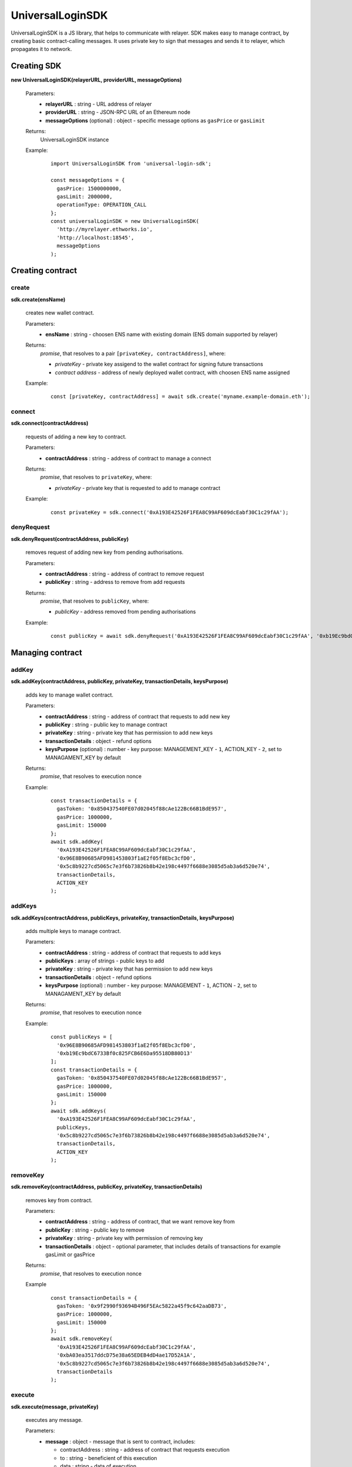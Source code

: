 UniversalLoginSDK
=================

UniversalLoginSDK is a JS library, that helps to communicate with relayer. SDK makes easy to manage contract, by creating basic contract-calling messages. It uses private key to sign that messages and sends it to relayer, which propagates it to network.

Creating SDK
------------

**new UniversalLoginSDK(relayerURL, providerURL, messageOptions)**

  Parameters:
    - **relayerURL** : string - URL address of relayer
    - **providerURL** : string - JSON-RPC URL of an Ethereum node
    - **messageOptions** (optional) : object - specific message options as ``gasPrice`` or ``gasLimit``
  Returns:
    UniversalLoginSDK instance

  Example:
    ::

      import UniversalLoginSDK from 'universal-login-sdk';

      const messageOptions = {
        gasPrice: 1500000000,
        gasLimit: 2000000,
        operationType: OPERATION_CALL
      };
      const universalLoginSDK = new UniversalLoginSDK(
        'http://myrelayer.ethworks.io', 
        'http://localhost:18545', 
        messageOptions
      );



Creating contract
-----------------

create
^^^^^^

**sdk.create(ensName)**

  creates new wallet contract.
  
  Parameters:
    - **ensName** : string - choosen ENS name with existing domain (ENS domain supported by relayer)
  Returns:
    `promise`, that resolves to a pair ``[privateKey, contractAddress]``, where:

    - *privateKey* - private key assigend to the wallet contract for signing future transactions
    - *contract address* - address of newly deployed wallet contract, with choosen ENS name assigned

  Example:
    ::

      const [privateKey, contractAddress] = await sdk.create('myname.example-domain.eth');

connect
^^^^^^^

**sdk.connect(contractAddress)**
  
  requests of adding a new key to contract.  

  Parameters:
    - **contractAddress** : string - address of contract to manage a connect
  Returns: 
    `promise`, that resolves to ``privateKey``, where:
    
    - *privateKey* - private key that is requested to add to manage contract
  
  Example:
    ::

      const privateKey = sdk.connect('0xA193E42526F1FEA8C99AF609dcEabf30C1c29fAA');

denyRequest
^^^^^^^^^^^

**sdk.denyRequest(contractAddress, publicKey)**

  removes request of adding new key from pending authorisations.

  Parameters:
    - **contractAddress** : string - address of contract to remove request
    - **publicKey** : string - address to remove from add requests
  Returns:
    `promise`, that resolves to ``publicKey``, where:

    - *publicKey* - address removed from pending authorisations

  Example:
    ::

      const publicKey = await sdk.denyRequest('0xA193E42526F1FEA8C99AF609dcEabf30C1c29fAA', '0xb19Ec9bdC6733Bf0c825FCB6E6Da95518DB80D13');


Managing contract
-----------------


addKey
^^^^^^

**sdk.addKey(contractAddress, publicKey, privateKey, transactionDetails, keysPurpose)**

  adds key to manage wallet contract.

  Parameters:
    - **contractAddress** : string - address of contract that requests to add new key
    - **publicKey** : string - public key to manage contract
    - **privateKey** : string - private key that has permission to add new keys
    - **transactionDetails** : object - refund options
    - **keysPurpose** (optional) : number - key purpose: MANAGEMENT_KEY - ``1``, ACTION_KEY - ``2``, set to MANAGAMENT_KEY by default
  Returns:
    `promise`, that resolves to execution nonce

  Example:
    :: 

      const transactionDetails = {
        gasToken: '0x850437540FE07d02045f88cAe122Bc66B1BdE957',
        gasPrice: 1000000,
        gasLimit: 150000
      };
      await sdk.addKey(
        '0xA193E42526F1FEA8C99AF609dcEabf30C1c29fAA', 
        '0x96E8B90685AFD981453803f1aE2f05f8Ebc3cfD0', 
        '0x5c8b9227cd5065c7e3f6b73826b8b42e198c4497f6688e3085d5ab3a6d520e74', 
        transactionDetails, 
        ACTION_KEY
      );


addKeys
^^^^^^^

**sdk.addKeys(contractAddress, publicKeys, privateKey, transactionDetails, keysPurpose)**

  adds multiple keys to manage contract.

  Parameters:
    - **contractAddress** : string - address of contract that requests to add keys
    - **publicKeys** : array of strings - public keys to add
    - **privateKey** : string - private key that has permission to add new keys
    - **transactionDetails** : object - refund options
    - **keysPurpose** (optional) : number - key purpose: MANAGEMENT - ``1``, ACTION - ``2``, set to MANAGAMENT_KEY by default
  Returns:
    `promise`, that resolves to execution nonce

  Example:
    :: 

      const publicKeys = [
        '0x96E8B90685AFD981453803f1aE2f05f8Ebc3cfD0', 
        '0xb19Ec9bdC6733Bf0c825FCB6E6Da95518DB80D13'
      ];
      const transactionDetails = {
        gasToken: '0x850437540FE07d02045f88cAe122Bc66B1BdE957',
        gasPrice: 1000000,
        gasLimit: 150000
      };
      await sdk.addKeys(
        '0xA193E42526F1FEA8C99AF609dcEabf30C1c29fAA', 
        publicKeys, 
        '0x5c8b9227cd5065c7e3f6b73826b8b42e198c4497f6688e3085d5ab3a6d520e74', 
        transactionDetails, 
        ACTION_KEY
      );

removeKey
^^^^^^^^^

**sdk.removeKey(contractAddress, publicKey, privateKey, transactionDetails)**
  
  removes key from contract.

  Parameters:
    - **contractAddress** : string - address of contract, that we want remove key from
    - **publicKey** : string - public key to remove
    - **privateKey** : string - private key with permission of removing key
    - **transactionDetails** : object - optional parameter, that includes details of transactions for example gasLimit or gasPrice
  Returns:
    `promise`, that resolves to execution nonce

  Example
    :: 

      const transactionDetails = {
        gasToken: '0x9f2990f93694B496F5EAc5822a45f9c642aaDB73',
        gasPrice: 1000000,
        gasLimit: 150000
      };
      await sdk.removeKey(
        '0xA193E42526F1FEA8C99AF609dcEabf30C1c29fAA', 
        '0xbA03ea3517ddcD75e38a65EDEB4dD4ae17D52A1A', 
        '0x5c8b9227cd5065c7e3f6b73826b8b42e198c4497f6688e3085d5ab3a6d520e74', 
        transactionDetails
      );


execute
^^^^^^^

**sdk.execute(message, privateKey)**
 
  executes any message.

  Parameters:
    - **message** : object - message that is sent to contract, includes:

      * contractAddress : string - address of contract that requests execution
      * to : string - beneficient of this execution
      * data : string - data of execution
      * value : string - value of transaction
      * gasToken : string - token address to refund
      * gasPrice : number - price of gas to refund
      * gasLimit : number - limit of gas to refund
    - **privateKey** : string - a private key to be used to sign the transaction and has permission to execute message
  Returns:
    `promise`, that resolves to execution nonce

  Example:
    ::

      const message = {
        contractAddress: '0xA193E42526F1FEA8C99AF609dcEabf30C1c29fAA', 
        to: '0xbA03ea3517ddcD75e38a65EDEB4dD4ae17D52A1A', 
        data: '0x0', 
        value: '500000000000000000', 
        gasToken: '0x9f2990f93694B496F5EAc5822a45f9c642aaDB73', 
        gasPrice: 1000000000, 
        gasLimit: 1000000
      };

      await sdk.execute(
        message, 
        '0x5c8b9227cd5065c7e3f6b73826b8b42e198c4497f6688e3085d5ab3a6d520e74'
      );

    
 
  In this case contract ``0xA193E42526F1FEA8C99AF609dcEabf30C1c29fAA`` sends 0.5 eth to ``0xbA03ea3517ddcD75e38a65EDEB4dD4ae17D52A1A``. 


**identityExists(ensName)**

  checks if ENS name is registered.

  Parameters:
    - **ensName** : string - ENS name 

  Returns:
    `promise`, that resolves to ``address`` if ENS name is registered or ``false`` if ENS name is available

  Example:
    ::

      const contractAddress = await sdk.identityExists('justyna.my-super-domain.test');

Events
------

**sdk.start()**

  Starts to listen relayer and blockchain events.

**sdk.stop()**

  Stops to listen relayer and blockchain events.

Subscribe
^^^^^^^^^

**sdk.subscribe(eventType, filter, callback)**

  subscribes an event.

  Parameters:
    - **eventType** : string - type of event, possible event types: ``KeyAdded``, ``KeyRemoved`` and  ``AuthorisationsChanged``
    - **filter** : object - filter for events, includes:

      * contractAddress : string - address of contract to observe
      * key (optional) : string - public key, using when subsrcibe only events with specific key
    - **callback**
  Returns:
    event listener

  Example:
    .. code-block:: javascript

      const filter = {
        contractAddress: '0xA193E42526F1FEA8C99AF609dcEabf30C1c29fAA',
        key: '0xbA03ea3517ddcD75e38a65EDEB4dD4ae17D52A1A'
      };
      const subscription = sdk.subscribe(
        'KeyAdded', 
        filter, 
        (keyInfo) => {
          console.log(`${keyInfo.key} was added.`); 
        }
      );

    Result
    ::

      0xbA03ea3517ddcD75e38a65EDEB4dD4ae17D52A1A was added
  
  Example:    
    .. code-block:: javascript

      const filter = {
        contractAddress: '0xA193E42526F1FEA8C99AF609dcEabf30C1c29fAA'
      };
      const subscription = sdk.subscribe(
        'AuthorisationsChanged', 
        filter, 
        (authorisations) => {
          console.log(`${authorisations}`); 
        }
      );

    Result
    ::
      
      [{deviceInfo: 
          {
            ipAddress: '89.67.68.130',
            browser: 'Safari',
            city: 'Warsaw'
          }, 
        id: 1, 
        identityAddress: '0xA193E42526F1FEA8C99AF609dcEabf30C1c29fAA', 
        key: ''}]
    
Unsubscribe
^^^^^^^^^^^

**subscription.remove()**

  removes subscription

  Example: 
    .. code-block:: javascript

      const subscription = sdk.subscribe(
        'KeyAdded', 
        filter, 
        (keyInfo) => {
          subscription.remove();
        }
      );

Example
^^^^^^^

  ::

    import {Wallet} from 'ethers';

    const privateKey = await sdk.connect('0xA193E42526F1FEA8C99AF609dcEabf30C1c29fAA');
    const wallet = new Wallet(privateKey);
    const filter = {
      contractAddress: '0xA193E42526F1FEA8C99AF609dcEabf30C1c29fAA',
      key: wallet.address
    };
    const subscription = sdk.subscribe(
      'KeyAdded', 
      filter, 
      (keyInfo) => {
        this.myWallet = wallet;
        subscription.remove();
      }
    );

.. _sdk-example-testnet:

Example: connecting to testnet
------------------------------

Create wallet contract
^^^^^^^^^^^^^^^^^^^^^^

Create your own wallet contract using `Universal Login Example App <https://example.universallogin.io//>`_ and get your contract address.

Create UniversalLoginSDK
^^^^^^^^^^^^^^^^^^^^^^^^

In your project, create the UniversalLoginSDK
::

  import UniversalLoginSDK from 'universal-login-sdk';
  import ethers from 'ethers';

  
  const relayerUrl = 'https://universal-login-relayer.herokuapp.com';
  const jsonRpcUrl = 'https://rinkeby.infura.io';

  const universalLoginSDK = new UniversalLoginSDK(relayerUrl, jsonRpcUrl);

Start listen events
^^^^^^^^^^^^^^^^^^^

Then make UniversalLoginSDK start listening relayer and blockchain events
::

  sdk.start();

Request connection
^^^^^^^^^^^^^^^^^^

Now, you can request connection to created wallet contract
::

  const privateKey = await sdk.connect('YOUR_CONTRACT_ADDRESS');

Subscribe KeyAdded
^^^^^^^^^^^^^^^^^^

Subscribe ``KeyAdded`` event with your new key filter
::

  const key = new ethers.Wallet(privateKey).address;
  const filter = 
    {
      contractAddress: 'YOUR_CONTRACT_ADDRESS',
      key
    }; 
  
  const subscription = sdk.subscribe(
    'KeyAdded',
    filter,
    (keyInfo) => 
      {
        console.log(`${keyInfo.key} now has permission to manage wallet contract`);
      });

Accept connection request
^^^^^^^^^^^^^^^^^^^^^^^^^

Accept connection request in Universal Login Example App. After that your newly created key has permission to manage your wallet contract.

Stop listen events
^^^^^^^^^^^^^^^^^^

Remember about stop listening relayer and blockchain events 
::

  sdk.stop();